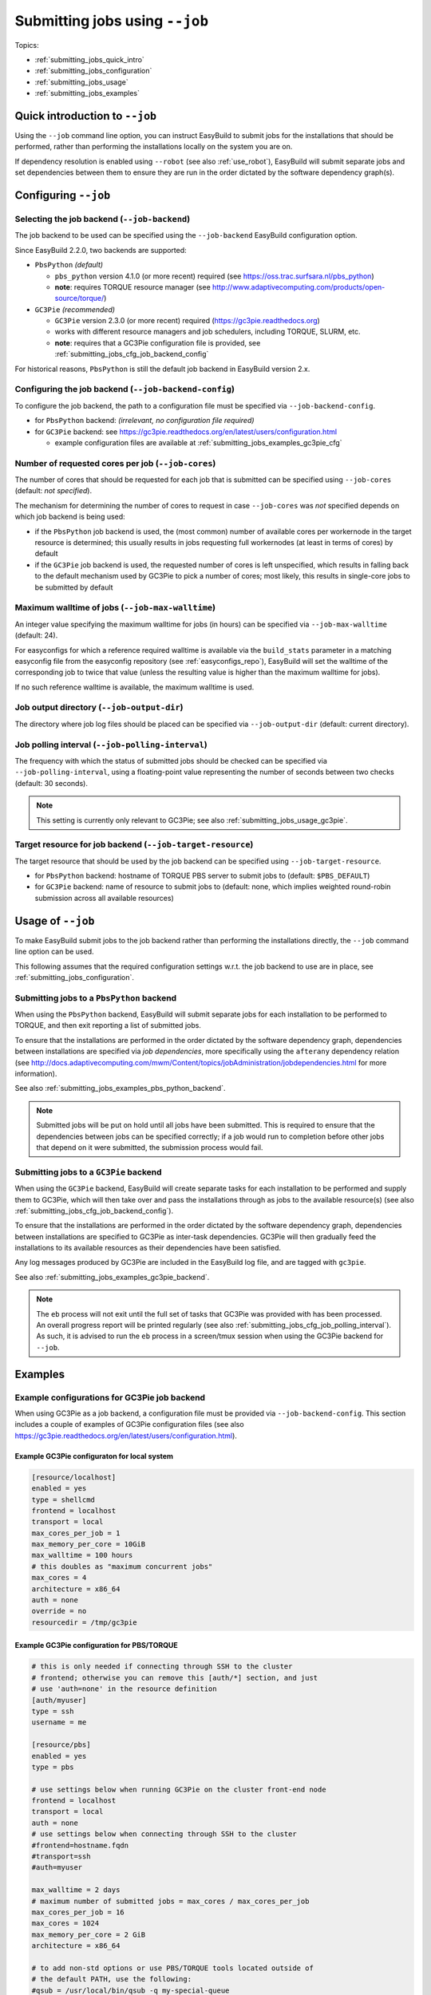 .. _submitting_jobs:

Submitting jobs using ``--job``
===============================

Topics:

* :ref:`submitting_jobs_quick_intro`
* :ref:`submitting_jobs_configuration`
* :ref:`submitting_jobs_usage`
* :ref:`submitting_jobs_examples`


.. _submitting_jobs_quick_intro:

Quick introduction to ``--job``
-------------------------------

Using the ``--job`` command line option, you can instruct EasyBuild to submit jobs for the installations that should
be performed, rather than performing the installations locally on the system you are on.

If dependency resolution is enabled using ``--robot`` (see also :ref:`use_robot`), EasyBuild will submit separate
jobs and set dependencies between them to ensure they are run in the order dictated by the software dependency graph(s).


.. _submitting_jobs_configuration:

Configuring ``--job``
---------------------

Selecting the job backend (``--job-backend``)
~~~~~~~~~~~~~~~~~~~~~~~~~~~~~~~~~~~~~~~~~~~~~

The job backend to be used can be specified using the ``--job-backend`` EasyBuild configuration option.

Since EasyBuild 2.2.0, two backends are supported:

* ``PbsPython`` *(default)*

  * ``pbs_python`` version 4.1.0 (or more recent) required (see https://oss.trac.surfsara.nl/pbs_python)
  * **note**: requires TORQUE resource manager (see http://www.adaptivecomputing.com/products/open-source/torque/)

* ``GC3Pie`` *(recommended)*

  * ``GC3Pie`` version 2.3.0 (or more recent) required (https://gc3pie.readthedocs.org)
  * works with different resource managers and job schedulers, including TORQUE, SLURM, etc.
  * **note**: requires that a GC3Pie configuration file is provided, see :ref:`submitting_jobs_cfg_job_backend_config`

For historical reasons, ``PbsPython`` is still the default job backend in EasyBuild version 2.x.



.. _submitting_jobs_cfg_job_backend_config:

Configuring the job backend (``--job-backend-config``)
~~~~~~~~~~~~~~~~~~~~~~~~~~~~~~~~~~~~~~~~~~~~~~~~~~~~~~

To configure the job backend, the path to a configuration file must be specified via ``--job-backend-config``.

* for ``PbsPython`` backend: *(irrelevant, no configuration file required)*
* for ``GC3Pie`` backend: see https://gc3pie.readthedocs.org/en/latest/users/configuration.html

  * example configuration files are available at :ref:`submitting_jobs_examples_gc3pie_cfg`



.. _submitting_jobs_cfg_job_cores:

Number of requested cores per job (``--job-cores``)
~~~~~~~~~~~~~~~~~~~~~~~~~~~~~~~~~~~~~~~~~~~~~~~~~~~

The number of cores that should be requested for each job that is submitted can be specified using ``--job-cores``
(default: *not specified*).

The mechanism for determining the number of cores to request in case ``--job-cores`` was *not* specified depends on
which job backend is being used:

* if the ``PbsPython`` job backend is used, the (most common) number of available cores per workernode in the
  target resource is determined; this usually results in jobs requesting full workernodes (at least in terms of cores)
  by default
* if the ``GC3Pie`` job backend is used, the requested number of cores is left unspecified, which results in falling
  back to the default mechanism used by GC3Pie to pick a number of cores; most likely, this results in single-core
  jobs to be submitted by default


.. _submitting_jobs_cfg_job_max_walltime:

Maximum walltime of jobs (``--job-max-walltime``)
~~~~~~~~~~~~~~~~~~~~~~~~~~~~~~~~~~~~~~~~~~~~~~~~~

An integer value specifying the maximum walltime for jobs (in hours) can be specified via ``--job-max-walltime``
(default: 24).

For easyconfigs for which a reference required walltime is available via the ``build_stats`` parameter in a matching
easyconfig file from the easyconfig repository (see :ref:`easyconfigs_repo`), EasyBuild will set the walltime of the
corresponding job to twice that value (unless the resulting value is higher than the maximum walltime for jobs).

If no such reference walltime is available, the maximum walltime is used.


.. _submitting_jobs_cfg_job_output_dir:

Job output directory (``--job-output-dir``)
~~~~~~~~~~~~~~~~~~~~~~~~~~~~~~~~~~~~~~~~~~~

The directory where job log files should be placed can be specified via ``--job-output-dir``
(default: current directory).


.. _submitting_jobs_cfg_job_polling_interval:

Job polling interval (``--job-polling-interval``)
~~~~~~~~~~~~~~~~~~~~~~~~~~~~~~~~~~~~~~~~~~~~~~~~~

The frequency with which the status of submitted jobs should be checked can be specified via ``--job-polling-interval``,
using a floating-point value representing the number of seconds between two checks (default: 30 seconds).

.. note:: This setting is currently only relevant to GC3Pie; see also :ref:`submitting_jobs_usage_gc3pie`.


.. _submitting_jobs_cfg_job_target_resource:

Target resource for job backend (``--job-target-resource``)
~~~~~~~~~~~~~~~~~~~~~~~~~~~~~~~~~~~~~~~~~~~~~~~~~~~~~~~~~~~

The target resource that should be used by the job backend can be specified using ``--job-target-resource``.

* for ``PbsPython`` backend: hostname of TORQUE PBS server to submit jobs to (default: ``$PBS_DEFAULT``)
* for ``GC3Pie`` backend: name of resource to submit jobs to (default: none, which implies weighted round-robin
  submission across all available resources)


.. _submitting_jobs_usage:

Usage of ``--job``
------------------

To make EasyBuild submit jobs to the job backend rather than performing the installations directly, the ``--job``
command line option can be used.

This following assumes that the required configuration settings w.r.t. the job backend to use are in place, see
:ref:`submitting_jobs_configuration`.


.. _submitting_jobs_usage_pbs_python:

Submitting jobs to a ``PbsPython`` backend
~~~~~~~~~~~~~~~~~~~~~~~~~~~~~~~~~~~~~~~~~~

When using the ``PbsPython`` backend, EasyBuild will submit separate jobs for each installation to be performed to
TORQUE, and then exit reporting a list of submitted jobs.

To ensure that the installations are performed in the order dictated by the software dependency graph, dependencies
between installations are specified via *job dependencies*, more specifically using the ``afterany``
dependency relation (see http://docs.adaptivecomputing.com/mwm/Content/topics/jobAdministration/jobdependencies.html
for more information).

See also :ref:`submitting_jobs_examples_pbs_python_backend`.

.. note:: Submitted jobs will be put on hold until all jobs have been submitted. This is required to ensure that the
          dependencies between jobs can be specified correctly; if a job would run to completion before other jobs that
          depend on it were submitted, the submission process would fail.


.. _submitting_jobs_usage_gc3pie:

Submitting jobs to a ``GC3Pie`` backend
~~~~~~~~~~~~~~~~~~~~~~~~~~~~~~~~~~~~~~~

When using the ``GC3Pie`` backend, EasyBuild will create separate tasks for each installation to be performed and
supply them to GC3Pie, which will then take over and pass the installations through as jobs to the available
resource(s) (see also :ref:`submitting_jobs_cfg_job_backend_config`).

To ensure that the installations are performed in the order dictated by the software dependency graph, dependencies
between installations are specified to GC3Pie as inter-task dependencies. GC3Pie will then gradually feed the
installations to its available resources as their dependencies have been satisfied.

Any log messages produced by GC3Pie are included in the EasyBuild log file, and are tagged with ``gc3pie``.

See also :ref:`submitting_jobs_examples_gc3pie_backend`.

.. note:: The ``eb`` process will not exit until the full set of tasks that GC3Pie was provided with has been processed.
          An overall progress report will be printed regularly (see also :ref:`submitting_jobs_cfg_job_polling_interval`).
          As such, it is advised to run the ``eb`` process in a screen/tmux session when using the GC3Pie backend for
          ``--job``.


.. _submitting_jobs_examples:

Examples
--------

.. _submitting_jobs_examples_gc3pie_cfg:

Example configurations for GC3Pie job backend
~~~~~~~~~~~~~~~~~~~~~~~~~~~~~~~~~~~~~~~~~~~~~

When using GC3Pie as a job backend, a configuration file must be provided via ``--job-backend-config``.
This section includes a couple of examples of GC3Pie configuration files (see also
https://gc3pie.readthedocs.org/en/latest/users/configuration.html).

Example GC3Pie configuraton for local system
^^^^^^^^^^^^^^^^^^^^^^^^^^^^^^^^^^^^^^^^^^^^

.. code:: ini

  [resource/localhost]
  enabled = yes
  type = shellcmd
  frontend = localhost
  transport = local
  max_cores_per_job = 1
  max_memory_per_core = 10GiB
  max_walltime = 100 hours
  # this doubles as "maximum concurrent jobs"
  max_cores = 4
  architecture = x86_64
  auth = none
  override = no
  resourcedir = /tmp/gc3pie


Example GC3Pie configuration for PBS/TORQUE
^^^^^^^^^^^^^^^^^^^^^^^^^^^^^^^^^^^^^^^^^^^

.. code:: ini

  # this is only needed if connecting through SSH to the cluster
  # frontend; otherwise you can remove this [auth/*] section, and just
  # use 'auth=none' in the resource definition
  [auth/myuser]
  type = ssh
  username = me
  
  [resource/pbs]
  enabled = yes
  type = pbs

  # use settings below when running GC3Pie on the cluster front-end node
  frontend = localhost
  transport = local
  auth = none
  # use settings below when connecting through SSH to the cluster
  #frontend=hostname.fqdn
  #transport=ssh
  #auth=myuser

  max_walltime = 2 days
  # maximum number of submitted jobs = max_cores / max_cores_per_job
  max_cores_per_job = 16
  max_cores = 1024
  max_memory_per_core = 2 GiB
  architecture = x86_64

  # to add non-std options or use PBS/TORQUE tools located outside of
  # the default PATH, use the following:
  #qsub = /usr/local/bin/qsub -q my-special-queue


Example GC3Pie configuration for SLURM
^^^^^^^^^^^^^^^^^^^^^^^^^^^^^^^^^^^^^^

.. code:: ini

  # this is only needed if connecting through SSH to the cluster
  # frontend; otherwise you can remove this [auth/*] section, and just
  # use `auth=none` in the resource definition
  [auth/myuser]
  type = ssh
  username = me
  
  [resource/slurm]
  enabled = yes
  type = slurm
  
  # use settings below when running GC3Pie on the cluster front-end node
  frontend = localhost
  transport = local
  auth = none
  # use settings below when connecting through SSH to the cluster
  #frontend=hostname.fqdn
  #transport=ssh
  #auth=myuser
  
  max_walltime = 2 days
  # maximum number of submitted jobs = max_cores / max_cores_per_job
  max_cores_per_job = 16
  max_cores = 1024
  max_memory_per_core = 2 GiB
  architecture = x86_64
  
  # to add non-std options or use SLURM tools located outside of
  # the default PATH, use the following:
  #sbatch = /usr/bin/sbatch --mail-type=ALL


.. _submitting_jobs_examples_gc3pie_backend:

Example: submitting installations to SLURM via GC3Pie
~~~~~~~~~~~~~~~~~~~~~~~~~~~~~~~~~~~~~~~~~~~~~~~~~~~~~

When submitting jobs to the ``GC3Pie`` job backend, the ``eb`` process will not exit until all tasks have been
completed. A job overview will be printed every N seconds (see :ref:`submitting_jobs_cfg_job_polling_interval`).

Jobs are only submitted to the resource manager (SLURM, in this case) when all task dependencies have been resolved.

.. code::

  $ export EASYBUILD_JOB_BACKEND=GC3Pie
  $ export EASYBUILD_JOB_BACKEND_CONFIG=$PWD/gc3pie.cfg
  $ eb GCC-4.6.0.eb OpenMPI-1.8.4-GCC-4.9.2.eb --robot --job --job-cores=16 --job-max-walltime=10
  == temporary log file in case of crash /tmp/eb-ivAiwD/easybuild-PCgmCB.log
  == resolving dependencies ...
  == GC3Pie job overview: 2 submitted (total: 9)
  == GC3Pie job overview: 2 running (total: 9)
  == GC3Pie job overview: 2 running (total: 9)
  ...
  == GC3Pie job overview: 4 terminated, 4 ok, 1 submitted (total: 9)
  == GC3Pie job overview: 4 terminated, 4 ok, 1 running (total: 9)
  ...
  == GC3Pie job overview: 8 terminated, 8 ok, 1 running (total: 9)
  == GC3Pie job overview: 9 terminated, 9 ok (total: 9)
  == GC3Pie job overview: 9 terminated, 9 ok (total: 9)
  == Done processing jobs
  == GC3Pie job overview: 9 terminated, 9 ok (total: 9)
  == Submitted parallel build jobs, exiting now
  == temporary log file(s) /tmp/eb-ivAiwD/easybuild-PCgmCB.log* have been removed.
  == temporary directory /tmp/eb-ivAiwD has been removed.
  
Checking which jobs have been submitted to SLURM at regular intervals reveals that indeed only tasks for which all
dependencies have been processed are actually submitted as jobs::

  $ squeue -u $USER
  JOBID       USER       ACCOUNT           NAME     REASON   START_TIME     END_TIME  TIME_LEFT NODES CPUS   PRIORITY
  6161545     easybuild  example      GCC-4.9.2       None 2015-07-01T1 2015-07-01T2    9:58:55     1 16       1242
  6161546     easybuild  example      GCC-4.6.0       None 2015-07-01T1 2015-07-01T2    9:58:55     1 16       1242

  $ squeue -u $USER
  JOBID       USER       ACCOUNT           NAME     REASON   START_TIME     END_TIME  TIME_LEFT NODES CPUS   PRIORITY
  6174527     easybuild  example Automake-1.15-  Resources          N/A          N/A   10:00:00     1 16       1120

  $ squeue -u $USER
  JOBID       USER       ACCOUNT           NAME     REASON   START_TIME     END_TIME  TIME_LEFT NODES CPUS   PRIORITY
  6174533     easybuild  example OpenMPI-1.8.4-       None 2015-07-03T0 2015-07-03T1    9:55:59     1 16       1119


.. _submitting_jobs_examples_pbs_python_backend:

Example: submitting installations to TORQUE via pbs_python
~~~~~~~~~~~~~~~~~~~~~~~~~~~~~~~~~~~~~~~~~~~~~~~~~~~~~~~~~~

Using the ``PbsPython`` job backend, ``eb`` submits jobs directly to Torque for processing, and exits as soon as all
jobs have been submitted::

  $ eb GCC-4.6.0.eb OpenMPI-1.8.4-GCC-4.9.2.eb --robot --job
  == temporary log file in case of crash /tmp/eb-OMNQAV/easybuild-9fTuJA.log
  == resolving dependencies ...
  == List of submitted jobs (9): GCC-4.6.0 (GCC/4.6.0): 508023.example.pbs; GCC-4.9.2 (GCC/4.9.2): 508024.example.pbs;
  libtool-2.4.2-GCC-4.9.2 (libtool/2.4.2-GCC-4.9.2): 508025.example.pbs; M4-1.4.17-GCC-4.9.2 (M4/1.4.17-GCC-4.9.2): 50
  8026.example.pbs; Autoconf-2.69-GCC-4.9.2 (Autoconf/2.69-GCC-4.9.2): 508027.example.pbs; Automake-1.15-GCC-4.9.2 (Au
  tomake/1.15-GCC-4.9.2): 508028.example.pbs; numactl-2.0.10-GCC-4.9.2 (numactl/2.0.10-GCC-4.9.2): 508029.example.pbs;
  hwloc-1.10.0-GCC-4.9.2 (hwloc/1.10.0-GCC-4.9.2): 508030.example.pbs; OpenMPI-1.8.4-GCC-4.9.2 (OpenMPI/1.8.4-GCC-4.9.
  2): 508031.example.pbs
  == Submitted parallel build jobs, exiting now
  == temporary log file(s) /tmp/eb-OMNQAV/easybuild-9fTuJA.log* have been removed.
  == temporary directory /tmp/eb-OMNQAV has been removed.

  $ qstat -a

  example.pbs:
                                                                                Req'd    Req'd       Elap
  Job ID              Username    Queue    Jobname          SessID  NDS   TSK   Memory   Time    S   Time
  ------------------- ----------- -------- ---------------- ------ ----- ------ ------ --------- - ---------
  508023.example.pbs  easybuild   batch    GCC-4.6.0           --      1     16    --   24:00:00 R  00:02:16 
  508024.example.pbs  easybuild   batch    GCC-4.9.2           --      1     16    --   24:00:00 Q       -- 
  508025.example.pbs  easybuild   batch    libtool-2.4.2-GC    --      1     16    --   24:00:00 H       -- 
  508026.example.pbs  easybuild   batch    M4-1.4.17-GCC-4.    --      1     16    --   24:00:00 H       -- 
  508027.example.pbs  easybuild   batch    Autoconf-2.69-GC    --      1     16    --   24:00:00 H       -- 
  508028.example.pbs  easybuild   batch    Automake-1.15-GC    --      1     16    --   24:00:00 H       -- 
  508029.example.pbs  easybuild   batch    numactl-2.0.10-G    --      1     16    --   24:00:00 H       -- 
  508030.example.pbs  easybuild   batch    hwloc-1.10.0-GCC    --      1     16    --   24:00:00 H       -- 
  508031.example.pbs  easybuild   batch    OpenMPI-1.8.4-GC    --      1     16    --   24:00:00 H       -- 


Holds are put in place to ensure that the jobs run in the order dictated by the dependency graph(s).
These holds are released by the TORQUE server as soon as they jobs on which they depend have completed::


  $ qstat -a

  example.pbs:
                                                                                Req'd    Req'd       Elap
  Job ID              Username    Queue    Jobname          SessID  NDS   TSK   Memory   Time    S   Time
  ------------------- ----------- -------- ---------------- ------ ----- ------ ------ --------- - ---------
  508025.example.pbs  easybuild   batch    libtool-2.4.2-GC    --      1     16    --   24:00:00 Q       -- 
  508026.example.pbs  easybuild   batch    M4-1.4.17-GCC-4.    --      1     16    --   24:00:00 Q       -- 
  508027.example.pbs  easybuild   batch    Autoconf-2.69-GC    --      1     16    --   24:00:00 H       -- 
  508028.example.pbs  easybuild   batch    Automake-1.15-GC    --      1     16    --   24:00:00 H       -- 
  508029.example.pbs  easybuild   batch    numactl-2.0.10-G    --      1     16    --   24:00:00 H       -- 
  508030.example.pbs  easybuild   batch    hwloc-1.10.0-GCC    --      1     16    --   24:00:00 H       -- 
  508031.example.pbs  easybuild   batch    OpenMPI-1.8.4-GC    --      1     16    --   24:00:00 H       -- 

  ...

  $ qstat -a

  example.pbs:
                                                                                Req'd    Req'd       Elap
  Job ID              Username    Queue    Jobname          SessID  NDS   TSK   Memory   Time    S   Time
  ------------------- ----------- -------- ---------------- ------ ----- ------ ------ --------- - ---------
  508031.example.pbs  easybuild   batch    OpenMPI-1.8.4-GC    --      1     16    --   24:00:00 R  00:03:46

